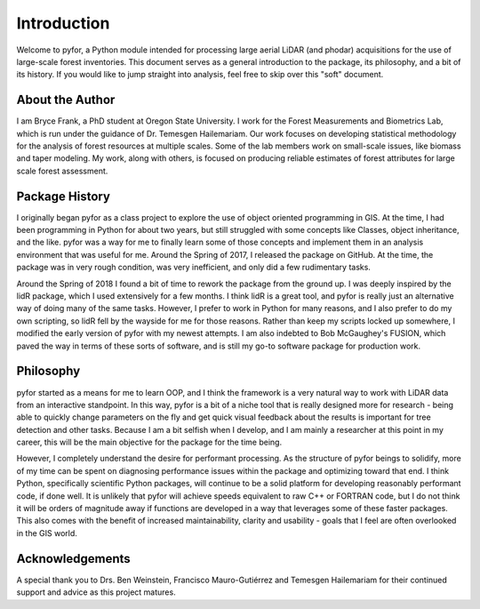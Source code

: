 Introduction
============


Welcome to pyfor, a Python module intended for processing large aerial LiDAR (and phodar)
acquisitions for the use of large-scale forest inventories. This document serves as a general
introduction to the package, its philosophy, and a bit of its history. If you would like to
jump straight into analysis, feel free to skip over this "soft" document.

About the Author
----------------

I am Bryce Frank, a PhD student at Oregon State University. I work for the Forest Measurements
and Biometrics Lab, which is run under the guidance of Dr. Temesgen Hailemariam.
Our work focuses on developing statistical methodology for the analysis of forest resources
at multiple scales. Some of the lab members work on small-scale issues, like biomass
and taper modeling. My work, along with others, is focused on producing reliable
estimates of forest attributes for large scale forest assessment.

Package History
---------------

I originally began pyfor as a class project to explore the use of object oriented programming
in GIS. At the time, I had been programming in Python for about two years, but still struggled
with some concepts like Classes, object inheritance, and the like. pyfor was a way for me to
finally learn some of those concepts and implement them in an analysis environment that was
useful for me. Around the Spring of 2017, I released the package on GitHub. At the time,
the package was in very rough condition, was very inefficient, and only did a few rudimentary
tasks.

Around the Spring of 2018 I found a bit of time to rework the package from the ground up.
I was deeply inspired by the lidR package, which I used extensively for a few months.
I think lidR is a great tool, and pyfor is really just an alternative way of doing many of
the same tasks. However, I prefer to work in Python for many reasons, and I also prefer to
do my own scripting, so lidR fell by the wayside for me for those reasons. Rather than keep
my scripts locked up somewhere, I modified the early version of pyfor with my newest
attempts. I am also indebted to Bob McGaughey's FUSION, which paved the way in terms
of these sorts of software, and is still my go-to software package for production work.

Philosophy
----------

pyfor started as a means for me to learn OOP, and I think the framework is a very natural
way to work with LiDAR data from an interactive standpoint. In this way, pyfor is a bit
of a niche tool that is really designed more for research - being able to quickly change
parameters on the fly and get quick visual feedback about the results is important for tree
detection and other tasks. Because I am a bit selfish when I develop, and I am mainly a
researcher at this point in my career, this will be the main objective for the package
for the time being.

However, I completely understand the desire for performant processing. As the structure of
pyfor beings to solidify, more of my time can be spent on diagnosing performance issues
within the package and optimizing toward that end. I think Python, specifically scientific
Python packages, will continue to be a solid platform for developing reasonably performant
code, if done well. It is unlikely that pyfor will achieve speeds equivalent to raw C++ or
FORTRAN code, but I do not think it will be orders of magnitude away if functions are
developed in a way that leverages some of these faster packages. This also comes with
the benefit of increased maintainability, clarity and usability - goals that I feel
are often overlooked in the GIS world.

Acknowledgements
----------------

A special thank you to Drs. Ben Weinstein, Francisco Mauro-Gutiérrez and Temesgen Hailemariam
for their continued support and advice as this project matures.